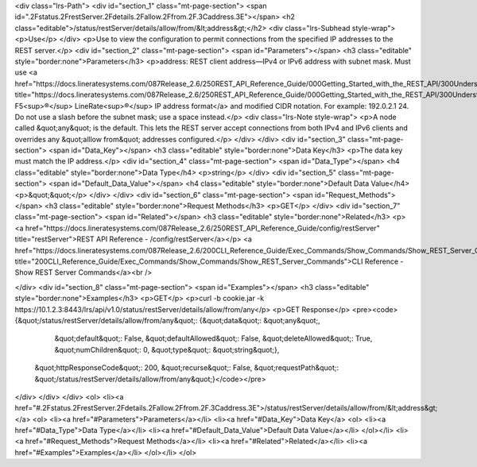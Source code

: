<div class="lrs-Path">
<div id="section_1" class="mt-page-section">
<span id=".2Fstatus.2FrestServer.2Fdetails.2Fallow.2Ffrom.2F.3Caddress.3E"></span>
<h2 class="editable">/status/restServer/details/allow/from/&lt;address&gt;</h2>
<div class="lrs-Subhead style-wrap">
<p>Use</p>
</div>
<p>Use to view the configuration to permit connections from the specified IP addresses to the REST server.</p>
<div id="section_2" class="mt-page-section">
<span id="Parameters"></span>
<h3 class="editable" style="border:none">Parameters</h3>
<p>address: REST client address—IPv4 or IPv6 address with subnet mask. Must use <a href="https://docs.lineratesystems.com/087Release_2.6/250REST_API_Reference_Guide/000Getting_Started_with_the_REST_API/300Understanding_the_REST_Hierarchy#IP_Addresses" title="https://docs.lineratesystems.com/087Release_2.6/250REST_API_Reference_Guide/000Getting_Started_with_the_REST_API/300Understanding_the_REST_Hierarchy#IP_Addresses">standard F5<sup>®</sup> LineRate<sup>®</sup> IP address format</a> and modified CIDR notation. For example: 192.0.2.1 24. Do not use a slash before the subnet mask; use a space instead.</p>
<div class="lrs-Note style-wrap">
<p>A node called &quot;any&quot; is the default. This lets the REST server accept connections from both IPv4 and IPv6 clients and overrides any &quot;alllow from&quot; addresses configured.</p>
</div>
</div>
<div id="section_3" class="mt-page-section">
<span id="Data_Key"></span>
<h3 class="editable" style="border:none">Data Key</h3>
<p>The data key must match the IP address.</p>
<div id="section_4" class="mt-page-section">
<span id="Data_Type"></span>
<h4 class="editable" style="border:none">Data Type</h4>
<p>string</p>
</div>
<div id="section_5" class="mt-page-section">
<span id="Default_Data_Value"></span>
<h4 class="editable" style="border:none">Default Data Value</h4>
<p>&quot;&quot;</p>
</div>
</div>
<div id="section_6" class="mt-page-section">
<span id="Request_Methods"></span>
<h3 class="editable" style="border:none">Request Methods</h3>
<p>GET</p>
</div>
<div id="section_7" class="mt-page-section">
<span id="Related"></span>
<h3 class="editable" style="border:none">Related</h3>
<p><a href="https://docs.lineratesystems.com/087Release_2.6/250REST_API_Reference_Guide/config/restServer" title="restServer">REST API Reference - /config/restServer</a></p>
<a href="https://docs.lineratesystems.com/087Release_2.6/200CLI_Reference_Guide/Exec_Commands/Show_Commands/Show_REST_Server_Commands" title="200CLI_Reference_Guide/Exec_Commands/Show_Commands/Show_REST_Server_Commands">CLI Reference - Show REST Server Commands</a><br />

</div>
<div id="section_8" class="mt-page-section">
<span id="Examples"></span>
<h3 class="editable" style="border:none">Examples</h3>
<p>GET</p>
<p>curl -b cookie.jar -k https://10.1.2.3:8443/lrs/api/v1.0/status/restServer/details/allow/from/any</p>
<p>GET Response</p>
<pre><code>{&quot;/status/restServer/details/allow/from/any&quot;: {&quot;data&quot;: &quot;any&quot;,
                                                &quot;default&quot;: False,
                                                &quot;defaultAllowed&quot;: False,
                                                &quot;deleteAllowed&quot;: True,
                                                &quot;numChildren&quot;: 0,
                                                &quot;type&quot;: &quot;string&quot;},
 &quot;httpResponseCode&quot;: 200,
 &quot;recurse&quot;: False,
 &quot;requestPath&quot;: &quot;/status/restServer/details/allow/from/any&quot;}</code></pre>
</div>
</div>
</div>
<ol>
<li><a href="#.2Fstatus.2FrestServer.2Fdetails.2Fallow.2Ffrom.2F.3Caddress.3E">/status/restServer/details/allow/from/&lt;address&gt;</a>
<ol>
<li><a href="#Parameters">Parameters</a></li>
<li><a href="#Data_Key">Data Key</a>
<ol>
<li><a href="#Data_Type">Data Type</a></li>
<li><a href="#Default_Data_Value">Default Data Value</a></li>
</ol></li>
<li><a href="#Request_Methods">Request Methods</a></li>
<li><a href="#Related">Related</a></li>
<li><a href="#Examples">Examples</a></li>
</ol></li>
</ol>
